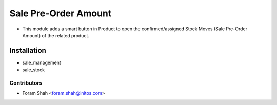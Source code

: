 =====================
Sale Pre-Order Amount
=====================

* This module adds a smart button in Product to open the confirmed/assigned Stock Moves (Sale Pre-Order Amount) of the related product.

Installation
============

* sale_management
* sale_stock

Contributors
------------

* Foram Shah <foram.shah@initos.com>
